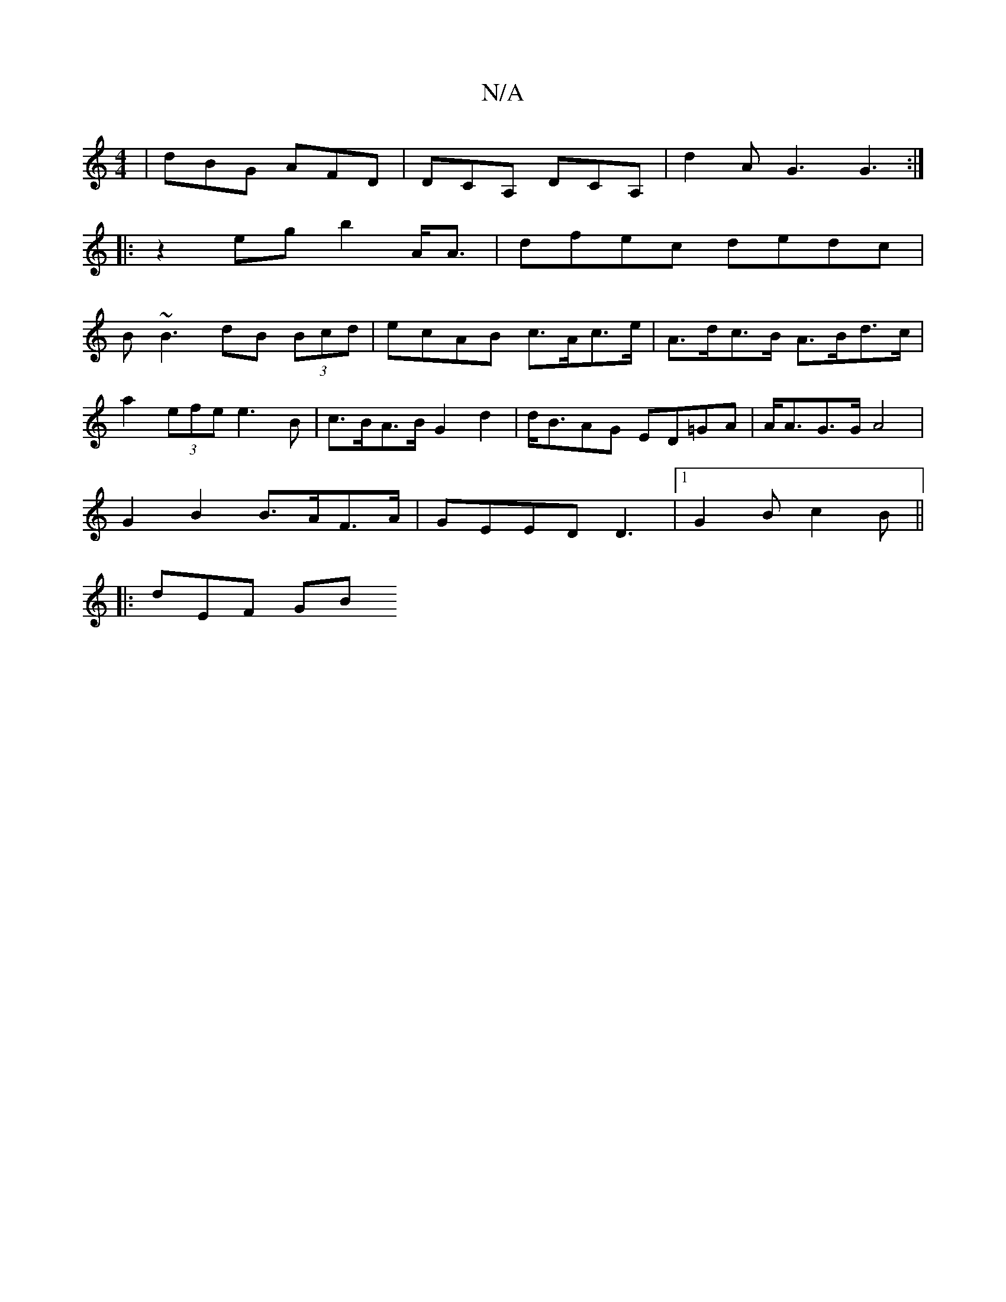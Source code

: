 X:1
T:N/A
M:4/4
R:N/A
K:Cmajor
|dBG AFD|DCA, DCA, | d2A G3 G3 :|
|:z2eg b2A<A|dfec dedc|
B~B3 dB (3Bcd|ecAB c>Ac>e| A>dc>B A>Bd>c |
a2 (3efe e3 B | c>BA>B G2 d2 | d<BAG ED=GA|A<AG>G A4|
G2B2 B>AF>A | GEED D3 |[1 G2B c2B||
|:dEF GB(